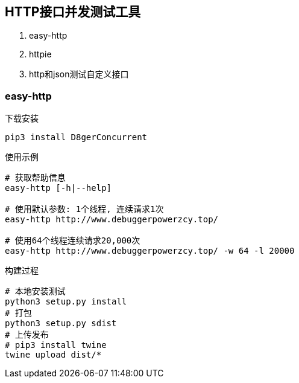 
== HTTP接口并发测试工具
. easy-http
. httpie
. http和json测试自定义接口

=== easy-http

.下载安装
[source, bash]
----
pip3 install D8gerConcurrent
----

.使用示例
[source, bash]
----
# 获取帮助信息
easy-http [-h|--help]

# 使用默认参数: 1个线程, 连续请求1次
easy-http http://www.debuggerpowerzcy.top/

# 使用64个线程连续请求20,000次
easy-http http://www.debuggerpowerzcy.top/ -w 64 -l 20000
----

.构建过程
[source, bash]
----
# 本地安装测试
python3 setup.py install
# 打包
python3 setup.py sdist
# 上传发布
# pip3 install twine
twine upload dist/*
----
